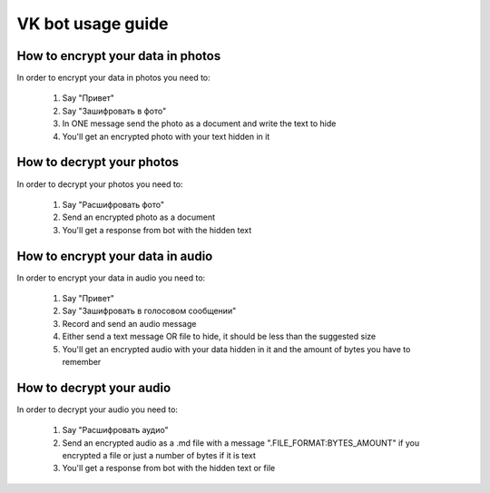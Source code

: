 VK bot usage guide
========================

---------------------------------------
How to encrypt your data in photos
---------------------------------------

In order to encrypt your data in photos you need to:

    1) Say "Привет"
    2) Say "Зашифровать в фото"
    3) In ONE message send the photo as a document and write the text to hide
    4) You'll get an encrypted photo with your text hidden in it

---------------------------------------
How to decrypt your photos
---------------------------------------

In order to decrypt your photos you need to:

    1) Say "Расшифровать фото"
    2) Send an encrypted photo as a document
    3) You'll get a response from bot with the hidden text

---------------------------------------
How to encrypt your data in audio
---------------------------------------

In order to encrypt your data in audio you need to:

    1) Say "Привет"
    2) Say "Зашифровать в голосовом сообщении"
    3) Record and send an audio message
    4) Either send a text message OR file to hide, it should be less than the suggested size
    5) You'll get an encrypted audio with your data hidden in it and the amount of bytes you have to remember

---------------------------------------
How to decrypt your audio
---------------------------------------

In order to decrypt your audio you need to:

    1) Say "Расшифровать аудио"
    2) Send an encrypted audio as a .md file with a message ".FILE_FORMAT:BYTES_AMOUNT" if you encrypted a file or just a number of bytes if it is text
    3) You'll get a response from bot with the hidden text or file
